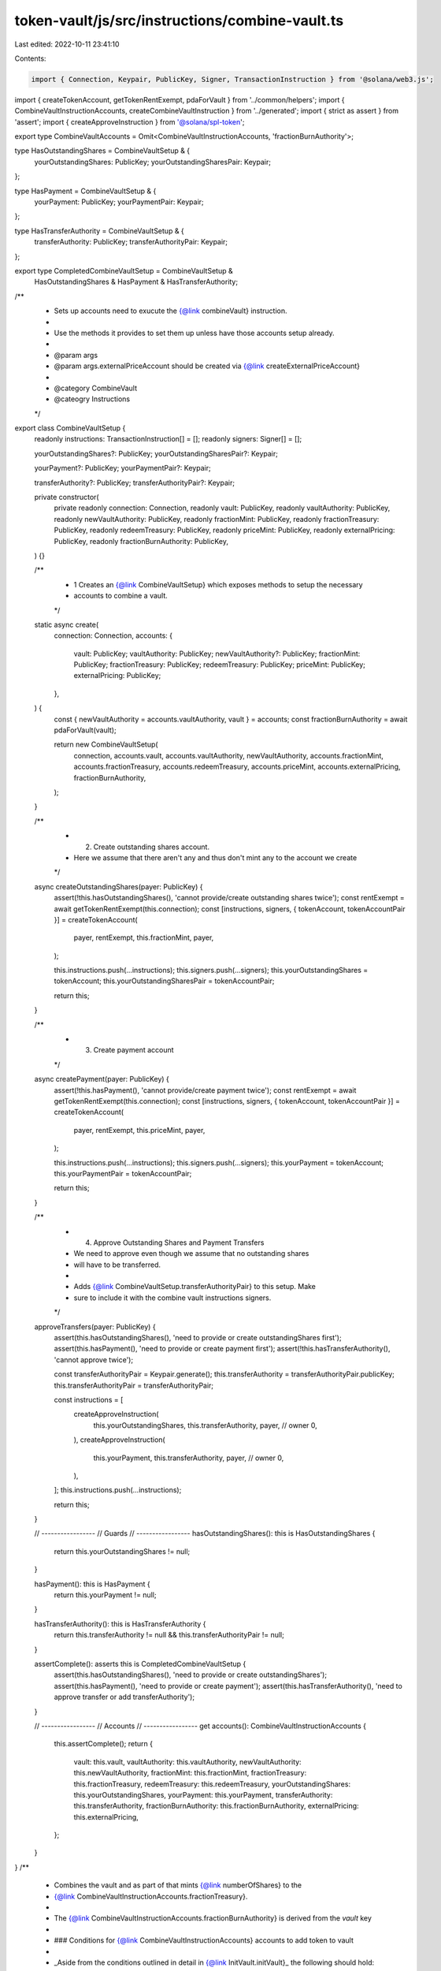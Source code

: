 token-vault/js/src/instructions/combine-vault.ts
================================================

Last edited: 2022-10-11 23:41:10

Contents:

.. code-block:: ts

    import { Connection, Keypair, PublicKey, Signer, TransactionInstruction } from '@solana/web3.js';
import { createTokenAccount, getTokenRentExempt, pdaForVault } from '../common/helpers';
import { CombineVaultInstructionAccounts, createCombineVaultInstruction } from '../generated';
import { strict as assert } from 'assert';
import { createApproveInstruction } from '@solana/spl-token';

export type CombineVaultAccounts = Omit<CombineVaultInstructionAccounts, 'fractionBurnAuthority'>;

type HasOutstandingShares = CombineVaultSetup & {
  yourOutstandingShares: PublicKey;
  yourOutstandingSharesPair: Keypair;
};

type HasPayment = CombineVaultSetup & {
  yourPayment: PublicKey;
  yourPaymentPair: Keypair;
};

type HasTransferAuthority = CombineVaultSetup & {
  transferAuthority: PublicKey;
  transferAuthorityPair: Keypair;
};

export type CompletedCombineVaultSetup = CombineVaultSetup &
  HasOutstandingShares &
  HasPayment &
  HasTransferAuthority;

/**
 * Sets up accounts need to exucute the {@link combineVault} instruction.
 *
 * Use the methods it provides to set them up unless have those accounts setup already.
 *
 * @param args
 * @param args.externalPriceAccount should be created via {@link createExternalPriceAccount}
 *
 * @category CombineVault
 * @cateogry Instructions
 */
export class CombineVaultSetup {
  readonly instructions: TransactionInstruction[] = [];
  readonly signers: Signer[] = [];

  yourOutstandingShares?: PublicKey;
  yourOutstandingSharesPair?: Keypair;

  yourPayment?: PublicKey;
  yourPaymentPair?: Keypair;

  transferAuthority?: PublicKey;
  transferAuthorityPair?: Keypair;

  private constructor(
    private readonly connection: Connection,
    readonly vault: PublicKey,
    readonly vaultAuthority: PublicKey,
    readonly newVaultAuthority: PublicKey,
    readonly fractionMint: PublicKey,
    readonly fractionTreasury: PublicKey,
    readonly redeemTreasury: PublicKey,
    readonly priceMint: PublicKey,
    readonly externalPricing: PublicKey,
    readonly fractionBurnAuthority: PublicKey,
  ) {}

  /**
   * 1 Creates an {@link CombineVaultSetup} which exposes methods to setup the necessary
   * accounts to combine a vault.
   */
  static async create(
    connection: Connection,
    accounts: {
      vault: PublicKey;
      vaultAuthority: PublicKey;
      newVaultAuthority?: PublicKey;
      fractionMint: PublicKey;
      fractionTreasury: PublicKey;
      redeemTreasury: PublicKey;
      priceMint: PublicKey;
      externalPricing: PublicKey;
    },
  ) {
    const { newVaultAuthority = accounts.vaultAuthority, vault } = accounts;
    const fractionBurnAuthority = await pdaForVault(vault);

    return new CombineVaultSetup(
      connection,
      accounts.vault,
      accounts.vaultAuthority,
      newVaultAuthority,
      accounts.fractionMint,
      accounts.fractionTreasury,
      accounts.redeemTreasury,
      accounts.priceMint,
      accounts.externalPricing,
      fractionBurnAuthority,
    );
  }

  /**
   * 2. Create outstanding shares account.
   *    Here we assume that there aren't any and thus don't mint any to the account we create
   */
  async createOutstandingShares(payer: PublicKey) {
    assert(!this.hasOutstandingShares(), 'cannot provide/create outstanding shares twice');
    const rentExempt = await getTokenRentExempt(this.connection);
    const [instructions, signers, { tokenAccount, tokenAccountPair }] = createTokenAccount(
      payer,
      rentExempt,
      this.fractionMint,
      payer,
    );

    this.instructions.push(...instructions);
    this.signers.push(...signers);
    this.yourOutstandingShares = tokenAccount;
    this.yourOutstandingSharesPair = tokenAccountPair;

    return this;
  }

  /**
   * 3. Create payment account
   */
  async createPayment(payer: PublicKey) {
    assert(!this.hasPayment(), 'cannot provide/create payment twice');
    const rentExempt = await getTokenRentExempt(this.connection);
    const [instructions, signers, { tokenAccount, tokenAccountPair }] = createTokenAccount(
      payer,
      rentExempt,
      this.priceMint,
      payer,
    );

    this.instructions.push(...instructions);
    this.signers.push(...signers);
    this.yourPayment = tokenAccount;
    this.yourPaymentPair = tokenAccountPair;

    return this;
  }

  /**
   * 4. Approve Outstanding Shares and Payment Transfers
   *    We need to approve even though we assume that no outstanding shares
   *    will have to be transferred.
   *
   * Adds {@link CombineVaultSetup.transferAuthorityPair} to this setup. Make
   * sure to include it with the combine vault instructions signers.
   */
  approveTransfers(payer: PublicKey) {
    assert(this.hasOutstandingShares(), 'need to provide or create outstandingShares first');
    assert(this.hasPayment(), 'need to provide or create payment first');
    assert(!this.hasTransferAuthority(), 'cannot approve twice');

    const transferAuthorityPair = Keypair.generate();
    this.transferAuthority = transferAuthorityPair.publicKey;
    this.transferAuthorityPair = transferAuthorityPair;

    const instructions = [
      createApproveInstruction(
        this.yourOutstandingShares,
        this.transferAuthority,
        payer, // owner
        0,
      ),
      createApproveInstruction(
        this.yourPayment,
        this.transferAuthority,
        payer, // owner
        0,
      ),
    ];
    this.instructions.push(...instructions);

    return this;
  }

  // -----------------
  // Guards
  // -----------------
  hasOutstandingShares(): this is HasOutstandingShares {
    return this.yourOutstandingShares != null;
  }

  hasPayment(): this is HasPayment {
    return this.yourPayment != null;
  }

  hasTransferAuthority(): this is HasTransferAuthority {
    return this.transferAuthority != null && this.transferAuthorityPair != null;
  }

  assertComplete(): asserts this is CompletedCombineVaultSetup {
    assert(this.hasOutstandingShares(), 'need to provide or create outstandingShares');
    assert(this.hasPayment(), 'need to provide or create payment');
    assert(this.hasTransferAuthority(), 'need to approve transfer or add transferAuthority');
  }

  // -----------------
  // Accounts
  // -----------------
  get accounts(): CombineVaultInstructionAccounts {
    this.assertComplete();
    return {
      vault: this.vault,
      vaultAuthority: this.vaultAuthority,
      newVaultAuthority: this.newVaultAuthority,
      fractionMint: this.fractionMint,
      fractionTreasury: this.fractionTreasury,
      redeemTreasury: this.redeemTreasury,
      yourOutstandingShares: this.yourOutstandingShares,
      yourPayment: this.yourPayment,
      transferAuthority: this.transferAuthority,
      fractionBurnAuthority: this.fractionBurnAuthority,
      externalPricing: this.externalPricing,
    };
  }
}
/**
 * Combines the vault and as part of that mints {@link numberOfShares} to the
 * {@link CombineVaultInstructionAccounts.fractionTreasury}.
 *
 * The {@link CombineVaultInstructionAccounts.fractionBurnAuthority} is derived from the `vault` key
 *
 * ### Conditions for {@link CombineVaultInstructionAccounts} accounts to add token to vault
 *
 * _Aside from the conditions outlined in detail in {@link InitVault.initVault}_ the following should hold:
 *
 * #### vault
 *
 * - state: {@link VaultState.Active}
 * - fractionMint: fractionMint address
 * - redeemTreasury: redeemTreasury address
 *
 * #### yourPayment
 *
 * - mint: externalPricingLookup.mint
 * - amount: >= whatYouOwe (see Calculations)
 *
 * #### redeemTreasury
 *
 * - mint: externalPricingLookup.mint
 *
 * #### outstandingShares
 *
 * - mint: fractionMint address
 *
 * #### fractionBurnAuthority
 *
 * - address: vault PDA (`[PREFIX, PROGRAM_ID, vault_address]`)
 *
 * #### externalPricing
 *
 * - allowedToCombine: true
 *
 * ### Calculations
 *
 * ```
 * totalMarketCap       = fractionMint.supply * externalPricing.pricePerShare
 * storedMarketCap      = fractionTreasury.amount * externalPricing.pricePerShare
 * circulatingMarketCap = totalMarketCap - storedMarketCap
 * yourShareValue       = outstandingShares.amount * externalPricing.pricePerShare
 * whatYouOwe           = circulatingMarketCap - yourShareValue
 * ```
 *
 * ### Updates as Result of successful Transaction
 *
 * #### yourPayment
 *
 * - debit: whatYouOwe (transferred to redeemTreasury)
 *
 * #### redeemTreasury
 *
 * - credit: whatYouOwe (transferred from yourPayment)
 *
 * #### burn
 *
 * - yourOutstandingShares.amount of fractionMint
 * - fractionTreasury.amount of fractionMint
 *
 * #### vault
 *
 * - state: {@link VaultState.Combined}
 * - authority: newAuthority address
 * - lockedPricePerShare: externalPricing.pricePerShare
 *
 * @param combineSetup use {@link CombineVaultSetup} methods to prepare it
 *
 * @category CombineVault
 * @cateogry Instructions
 */
export async function combineVault(combineSetup: CombineVaultSetup) {
  return createCombineVaultInstruction(combineSetup.accounts);
}


